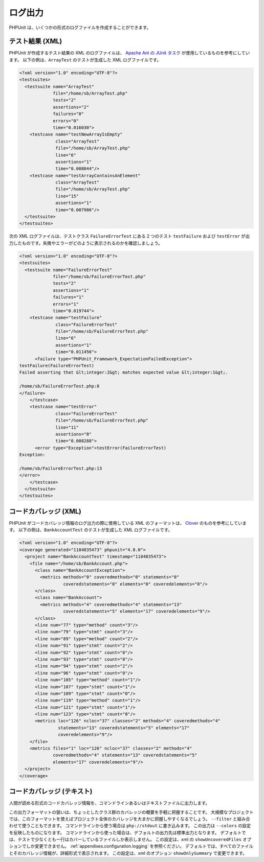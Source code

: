

.. _logging:

====
ログ出力
====

PHPUnit は、いくつかの形式のログファイルを作成することができます。

.. _logging.xml:

テスト結果 (XML)
###########

PHPUnit が作成するテスト結果の XML のログファイルは、
`Apache Ant の JUnit タスク <http://ant.apache.org/manual/Tasks/junit.html>`_
が使用しているものを参考にしています。
以下の例は、``ArrayTest`` のテストが生成した
XML ログファイルです。

.. code-block:: bash

    <?xml version="1.0" encoding="UTF-8"?>
    <testsuites>
      <testsuite name="ArrayTest"
                 file="/home/sb/ArrayTest.php"
                 tests="2"
                 assertions="2"
                 failures="0"
                 errors="0"
                 time="0.016030">
        <testcase name="testNewArrayIsEmpty"
                  class="ArrayTest"
                  file="/home/sb/ArrayTest.php"
                  line="6"
                  assertions="1"
                  time="0.008044"/>
        <testcase name="testArrayContainsAnElement"
                  class="ArrayTest"
                  file="/home/sb/ArrayTest.php"
                  line="15"
                  assertions="1"
                  time="0.007986"/>
      </testsuite>
    </testsuites>

次の XML ログファイルは、テストクラス
``FailureErrorTest`` にある 2 つのテスト
``testFailure`` および ``testError``
が出力したものです。失敗やエラーがどのように表示されるのかを確認しましょう。

.. code-block:: bash

    <?xml version="1.0" encoding="UTF-8"?>
    <testsuites>
      <testsuite name="FailureErrorTest"
                 file="/home/sb/FailureErrorTest.php"
                 tests="2"
                 assertions="1"
                 failures="1"
                 errors="1"
                 time="0.019744">
        <testcase name="testFailure"
                  class="FailureErrorTest"
                  file="/home/sb/FailureErrorTest.php"
                  line="6"
                  assertions="1"
                  time="0.011456">
          <failure type="PHPUnit_Framework_ExpectationFailedException">
    testFailure(FailureErrorTest)
    Failed asserting that &lt;integer:2&gt; matches expected value &lt;integer:1&gt;.

    /home/sb/FailureErrorTest.php:8
    </failure>
        </testcase>
        <testcase name="testError"
                  class="FailureErrorTest"
                  file="/home/sb/FailureErrorTest.php"
                  line="11"
                  assertions="0"
                  time="0.008288">
          <error type="Exception">testError(FailureErrorTest)
    Exception:

    /home/sb/FailureErrorTest.php:13
    </error>
        </testcase>
      </testsuite>
    </testsuites>

.. _logging.codecoverage.xml:

コードカバレッジ (XML)
##############

PHPUnit がコードカバレッジ情報のログ出力の際に使用している XML のフォーマットは、
`Clover <http://www.atlassian.com/software/clover/>`_
のものを参考にしています。
以下の例は、``BankAccountTest`` のテストが生成した
XML ログファイルです。

.. code-block:: bash

    <?xml version="1.0" encoding="UTF-8"?>
    <coverage generated="1184835473" phpunit="4.8.0">
      <project name="BankAccountTest" timestamp="1184835473">
        <file name="/home/sb/BankAccount.php">
          <class name="BankAccountException">
            <metrics methods="0" coveredmethods="0" statements="0"
                     coveredstatements="0" elements="0" coveredelements="0"/>
          </class>
          <class name="BankAccount">
            <metrics methods="4" coveredmethods="4" statements="13"
                     coveredstatements="5" elements="17" coveredelements="9"/>
          </class>
          <line num="77" type="method" count="3"/>
          <line num="79" type="stmt" count="3"/>
          <line num="89" type="method" count="2"/>
          <line num="91" type="stmt" count="2"/>
          <line num="92" type="stmt" count="0"/>
          <line num="93" type="stmt" count="0"/>
          <line num="94" type="stmt" count="2"/>
          <line num="96" type="stmt" count="0"/>
          <line num="105" type="method" count="1"/>
          <line num="107" type="stmt" count="1"/>
          <line num="109" type="stmt" count="0"/>
          <line num="119" type="method" count="1"/>
          <line num="121" type="stmt" count="1"/>
          <line num="123" type="stmt" count="0"/>
          <metrics loc="126" ncloc="37" classes="2" methods="4" coveredmethods="4"
                   statements="13" coveredstatements="5" elements="17"
                   coveredelements="9"/>
        </file>
        <metrics files="1" loc="126" ncloc="37" classes="2" methods="4"
                 coveredmethods="4" statements="13" coveredstatements="5"
                 elements="17" coveredelements="9"/>
      </project>
    </coverage>

.. _logging.codecoverage.text:

コードカバレッジ (テキスト)
###############

人間が読める形式のコードカバレッジ情報を、コマンドラインあるいはテキストファイルに出力します。

この出力フォーマットの狙いは、ちょっとしたクラス群のカバレッジの概要を手軽に把握することです。
大規模なプロジェクトでは、このフォーマットを使えばプロジェクト全体のカバレッジを大まかに把握しやすくなるでしょう。
``--filter`` と組み合わせて使うこともできます。
コマンドラインから使う場合は ``php://stdout`` に書き込みます。
この出力は ``--colors`` の設定を反映したものになります。
コマンドラインから使った場合は、デフォルトの出力先は標準出力となります。
デフォルトでは、テストで少なくとも一行はカバーしているファイルしか表示しません。
この設定は、xml の ``showUncoveredFiles`` オプションでしか変更できません。
:ref:`appendixes.configuration.logging` を参照ください。
デフォルトでは、すべてのファイルとそのカバレッジ情報が、詳細形式で表示されます。
この設定は、xml のオプション ``showOnlySummary`` で変更できます。


